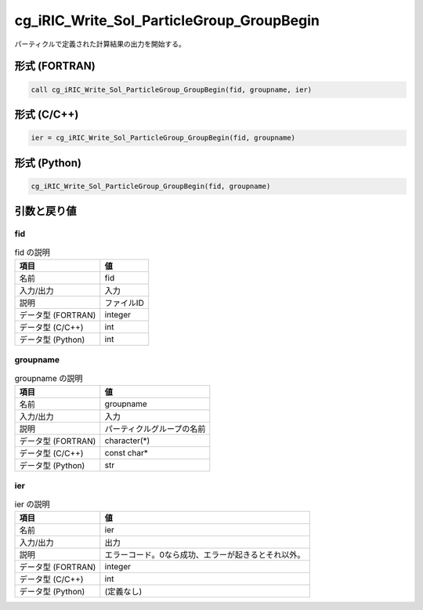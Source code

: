 .. _sec_ref_cg_iRIC_Write_Sol_ParticleGroup_GroupBegin:

cg_iRIC_Write_Sol_ParticleGroup_GroupBegin
==========================================

パーティクルで定義された計算結果の出力を開始する。

形式 (FORTRAN)
-----------------

.. code-block:: fortran

   call cg_iRIC_Write_Sol_ParticleGroup_GroupBegin(fid, groupname, ier)

形式 (C/C++)
-----------------

.. code-block:: c

   ier = cg_iRIC_Write_Sol_ParticleGroup_GroupBegin(fid, groupname)

形式 (Python)
-----------------

.. code-block:: python

   cg_iRIC_Write_Sol_ParticleGroup_GroupBegin(fid, groupname)

引数と戻り値
----------------------------

fid
~~~

.. list-table:: fid の説明
   :header-rows: 1

   * - 項目
     - 値
   * - 名前
     - fid
   * - 入力/出力
     - 入力

   * - 説明
     - ファイルID
   * - データ型 (FORTRAN)
     - integer
   * - データ型 (C/C++)
     - int
   * - データ型 (Python)
     - int

groupname
~~~~~~~~~

.. list-table:: groupname の説明
   :header-rows: 1

   * - 項目
     - 値
   * - 名前
     - groupname
   * - 入力/出力
     - 入力

   * - 説明
     - パーティクルグループの名前
   * - データ型 (FORTRAN)
     - character(*)
   * - データ型 (C/C++)
     - const char*
   * - データ型 (Python)
     - str

ier
~~~

.. list-table:: ier の説明
   :header-rows: 1

   * - 項目
     - 値
   * - 名前
     - ier
   * - 入力/出力
     - 出力

   * - 説明
     - エラーコード。0なら成功、エラーが起きるとそれ以外。
   * - データ型 (FORTRAN)
     - integer
   * - データ型 (C/C++)
     - int
   * - データ型 (Python)
     - (定義なし)

